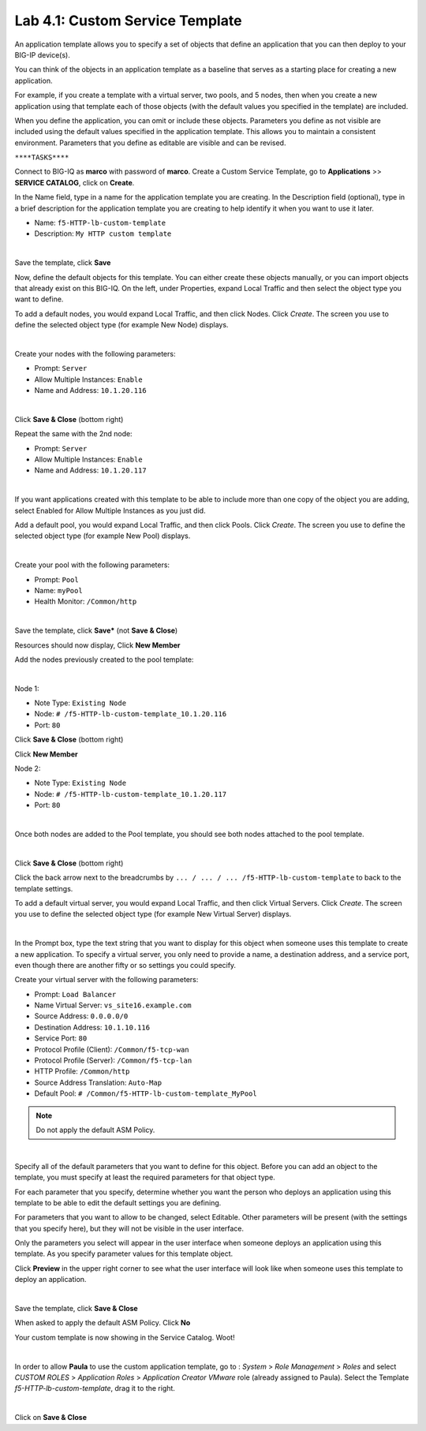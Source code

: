 Lab 4.1: Custom Service Template
--------------------------------
An application template allows you to specify a set of objects that define
an application that you can then deploy to your BIG-IP device(s).

You can think of the objects in an application template as a baseline
that serves as a starting place for creating a new application.

For example, if you create a template with a virtual server, two pools, and 5 nodes,
then when you create a new application using that template each of those objects
(with the default values you specified in the template) are included.

When you define the application, you can omit or include these objects. Parameters you define
as not visible are included using the default values specified in the application template.
This allows you to maintain a consistent environment. Parameters that you define as editable are visible and can be revised.

``****TASKS****``

Connect to BIG-IQ as **marco** with password of **marco**. Create a Custom Service Template, go to **Applications** >> **SERVICE CATALOG**, click on **Create**.

In the Name field, type in a name for the application template you are creating.
In the Description field (optional), type in a brief description for the application template you are creating to help identify it when you want to use it later.

- Name: ``f5-HTTP-lb-custom-template``
- Description: ``My HTTP custom template``

.. image:: ../pictures/module4/img_module4_lab1_1.png
  :align: center
  :scale: 50%

|

Save the template, click **Save**

Now, define the default objects for this template.
You can either create these objects manually, or you can import objects that already exist on this BIG-IQ.
On the left, under Properties, expand Local Traffic and then select the object type you want to define.

To add a default nodes, you would expand Local Traffic, and then click Nodes.
Click *Create*. The screen you use to define the selected object type (for example New Node) displays.

.. image:: ../pictures/module4/img_module4_lab1_2.png
  :align: center
  :scale: 50%

|

Create your nodes with the following parameters:

- Prompt: ``Server``
- Allow Multiple Instances: ``Enable``
- Name and Address: ``10.1.20.116``

.. image:: ../pictures/module4/img_module4_lab1_3.png
  :align: center
  :scale: 50%

|

Click **Save & Close** (bottom right)

Repeat the same with the 2nd node:

- Prompt: ``Server``
- Allow Multiple Instances: ``Enable``
- Name and Address: ``10.1.20.117``

.. image:: ../pictures/module4/img_module4_lab1_4.png
  :align: center
  :scale: 50%

|

If you want applications created with this template to be able to include more than one copy of the object you are adding, select Enabled for Allow Multiple Instances as you just did.

Add a default pool, you would expand Local Traffic, and then click Pools.
Click *Create*. The screen you use to define the selected object type (for example New Pool) displays.

.. image:: ../pictures/module4/img_module4_lab1_5.png
  :align: center
  :scale: 50%

|

Create your pool with the following parameters:

- Prompt: ``Pool``
- Name: ``myPool``
- Health Monitor: ``/Common/http``

.. image:: ../pictures/module4/img_module4_lab1_6.png
  :align: center
  :scale: 50%

|

Save the template, click **Save*** (not **Save & Close**)

Resources should now display, Click **New Member**

Add the nodes previously created to the pool template:

.. image:: ../pictures/module4/img_module4_lab1_7.png
  :align: center
  :scale: 50%

|

Node 1:

- Note Type: ``Existing Node``
- Node: ``# /f5-HTTP-lb-custom-template_10.1.20.116``
- Port: ``80``

Click **Save & Close** (bottom right)

Click **New Member**

Node 2:

- Note Type: ``Existing Node``
- Node: ``# /f5-HTTP-lb-custom-template_10.1.20.117``
- Port: ``80``

.. image:: ../pictures/module4/img_module4_lab1_8.png
  :align: center
  :scale: 50%

|

Once both nodes are added to the Pool template, you should see both nodes attached to the pool template.

.. image:: ../pictures/module4/img_module4_lab1_9.png
  :align: center
  :scale: 50%

|

Click **Save & Close** (bottom right)

Click the back arrow next to the breadcrumbs by ``... / ... / ... /f5-HTTP-lb-custom-template`` to back to the template settings.

To add a default virtual server, you would expand Local Traffic, and then click Virtual Servers.
Click *Create*. The screen you use to define the selected object type (for example New Virtual Server) displays.

.. image:: ../pictures/module4/img_module4_lab1_10.png
  :align: center
  :scale: 50%

|

In the Prompt box, type the text string that you want to display for this object when
someone uses this template to create a new application.
To specify a virtual server, you only need to provide a name, a destination address, and a service port,
even though there are another fifty or so settings you could specify.

Create your virtual server with the following parameters:

- Prompt: ``Load Balancer``
- Name Virtual Server: ``vs_site16.example.com``
- Source Address: ``0.0.0.0/0``
- Destination Address: ``10.1.10.116``
- Service Port: ``80``
- Protocol Profile (Client): ``/Common/f5-tcp-wan``
- Protocol Profile (Server): ``/Common/f5-tcp-lan``
- HTTP Profile: ``/Common/http``
- Source Address Translation: ``Auto-Map``
- Default Pool: ``# /Common/f5-HTTP-lb-custom-template_MyPool``

.. note:: Do not apply the default ASM Policy.

.. image:: ../pictures/module4/img_module4_lab1_11.png
  :align: center
  :scale: 50%

|

Specify all of the default parameters that you want to define for this object.
Before you can add an object to the template, you must specify at least the required parameters for that object type.

For each parameter that you specify, determine whether you want the person who deploys
an application using this template to be able to edit the default settings you are defining.

For parameters that you want to allow to be changed, select Editable.
Other parameters will be present (with the settings that you specify here), but they will not be visible in the user interface.

Only the parameters you select will appear in the user interface when someone deploys an application using this template.
As you specify parameter values for this template object.

Click **Preview** in the upper right corner to see what the user interface will look like when someone uses this template to deploy an application.

.. image:: ../pictures/module4/img_module4_lab1_12.png
  :align: center
  :scale: 50%

|

Save the template, click **Save & Close**

When asked to apply the default ASM Policy.  Click **No**

Your custom template is now showing in the Service Catalog.  Woot!

.. image:: ../pictures/module4/img_module4_lab1_13.png
  :align: center
  :scale: 50%

|

In order to allow **Paula** to use the custom application template, go to : *System* > *Role Management* > *Roles*
and select *CUSTOM ROLES* > *Application Roles* > *Application Creator VMware* role (already assigned to Paula). Select the Template *f5-HTTP-lb-custom-template*, drag it to the right.

.. image::  ../pictures/module4/img_module4_lab1_14.png
    :align: center
    :scale: 50%

|

Click on **Save & Close**
